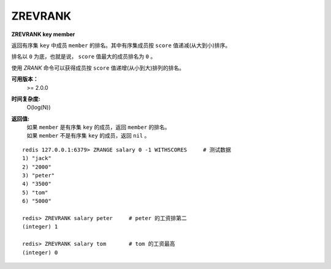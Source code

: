 .. _zrevrank:

ZREVRANK
=========

**ZREVRANK key member**

返回有序集 ``key`` 中成员 ``member`` 的排名。其中有序集成员按 ``score`` 值递减(从大到小)排序。

排名以 ``0`` 为底，也就是说， ``score`` 值最大的成员排名为 ``0`` 。

使用 `ZRANK` 命令可以获得成员按 ``score`` 值递增(从小到大)排列的排名。

**可用版本：**
    >= 2.0.0

**时间复杂度:**
    O(log(N))

**返回值:**
    | 如果 ``member`` 是有序集 ``key`` 的成员，返回 ``member`` 的排名。
    | 如果 ``member`` 不是有序集 ``key`` 的成员，返回 ``nil`` 。

::

    redis 127.0.0.1:6379> ZRANGE salary 0 -1 WITHSCORES     # 测试数据
    1) "jack"
    2) "2000"
    3) "peter"
    4) "3500"
    5) "tom"
    6) "5000"

    redis> ZREVRANK salary peter     # peter 的工资排第二
    (integer) 1

    redis> ZREVRANK salary tom       # tom 的工资最高
    (integer) 0
